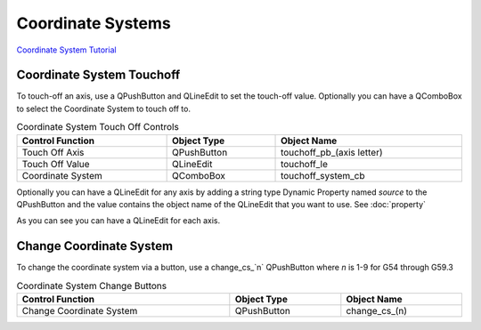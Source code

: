 Coordinate Systems
==================

`Coordinate System Tutorial <https://youtu.be/Bsk7_Ij7tVc/>`_

Coordinate System Touchoff
--------------------------

To touch-off an axis, use a QPushButton and QLineEdit to set the touch-off value.
Optionally you can have a QComboBox to select the Coordinate System to touch off
to.

.. csv-table:: Coordinate System Touch Off Controls
   :width: 100%
   :align: center

	**Control Function**, **Object Type**, **Object Name**
	Touch Off Axis, QPushButton, touchoff_pb_(axis letter)
	Touch Off Value, QLineEdit, touchoff_le
	Coordinate System, QComboBox, touchoff_system_cb

Optionally you can have a QLineEdit for any axis by adding a string type Dynamic
Property named `source` to the QPushButton and the value contains the object
name of the QLineEdit that you want to use. See :doc:`property`

.. image:: /images/coordinate-01.png
   :align: center

As you can see you can have a QLineEdit for each axis.

.. image:: /images/coordinate-02.png
   :align: center

Change Coordinate System
------------------------

To change the coordinate system via a button, use a change_cs_`n` QPushButton
where `n` is 1-9 for G54 through G59.3

.. csv-table:: Coordinate System Change Buttons
   :width: 100%
   :align: center

	**Control Function**, **Object Type**, **Object Name**
	Change Coordinate System, QPushButton, change_cs_(n)

